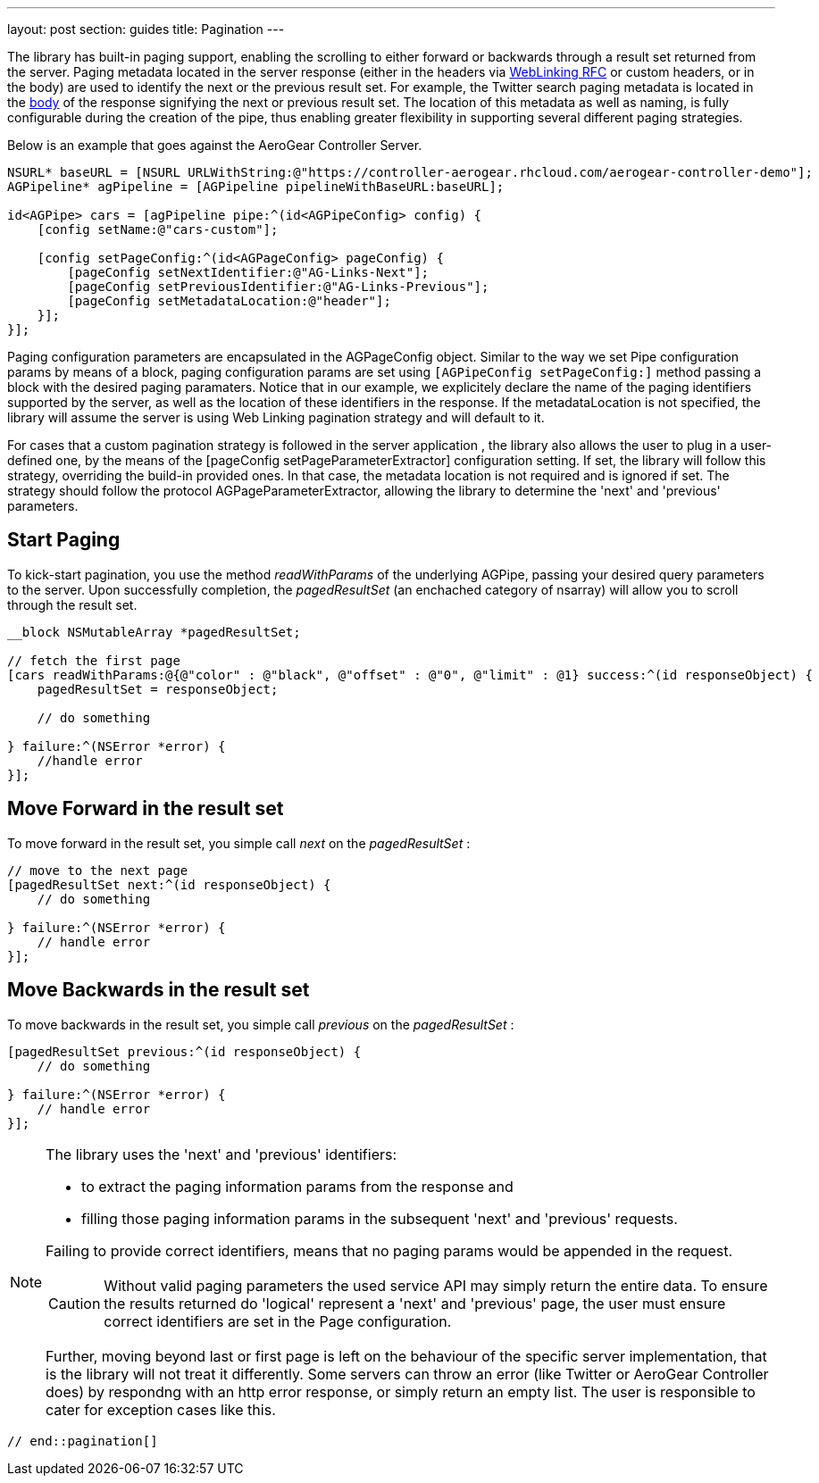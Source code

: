 ---
layout: post
section: guides
title: Pagination
---


// tag::pagination[]


The library has built-in paging support, enabling the scrolling to either forward or backwards through a result set returned from the server. Paging metadata located in the server response (either in the headers via link:http://tools.ietf.org/html/rfc5988[WebLinking RFC] or custom headers, or in the body) are used to identify the next or the previous result set. For example, the Twitter search paging metadata is located in the link:https://dev.twitter.com/docs/api/1/get/search[body] of the response signifying the next or previous result set. The location of this metadata as well as naming, is fully configurable during the creation of the pipe, thus enabling greater flexibility in supporting several different paging strategies.

Below is an example that goes against the AeroGear Controller Server.

[source,c]
----
NSURL* baseURL = [NSURL URLWithString:@"https://controller-aerogear.rhcloud.com/aerogear-controller-demo"];
AGPipeline* agPipeline = [AGPipeline pipelineWithBaseURL:baseURL];

id<AGPipe> cars = [agPipeline pipe:^(id<AGPipeConfig> config) {
    [config setName:@"cars-custom"];
    
    [config setPageConfig:^(id<AGPageConfig> pageConfig) {
        [pageConfig setNextIdentifier:@"AG-Links-Next"];
        [pageConfig setPreviousIdentifier:@"AG-Links-Previous"];
        [pageConfig setMetadataLocation:@"header"];
    }];
}];
----

Paging configuration parameters are encapsulated in the AGPageConfig object. Similar to the way we set Pipe configuration params by means of a block, paging configuration params are set using `[AGPipeConfig setPageConfig:]` method passing a block with the desired paging paramaters. Notice that in our example, we explicitely declare the name of the paging identifiers supported by the server, as well as the location of these identifiers in the response. If the metadataLocation is not specified, the library will assume the server is using Web Linking pagination strategy and will default to it. 
 
For cases that a custom pagination strategy is followed in the server application , the library also allows the user to plug in a user-defined one, by the means of the [pageConfig setPageParameterExtractor] configuration setting. If set, the library will follow this strategy, overriding the build-in provided ones. In that case, the metadata location is not required and is ignored if set. The strategy should follow the protocol AGPageParameterExtractor, allowing the library to determine the 'next' and 'previous' parameters.


== Start Paging

To kick-start pagination, you use the method _readWithParams_ of the underlying AGPipe, passing your desired query parameters to the server. Upon successfully completion, the _pagedResultSet_ (an enchached category of nsarray) will allow you to scroll through the result set.

[source,c]
----
__block NSMutableArray *pagedResultSet;

// fetch the first page
[cars readWithParams:@{@"color" : @"black", @"offset" : @"0", @"limit" : @1} success:^(id responseObject) {
    pagedResultSet = responseObject;

    // do something

} failure:^(NSError *error) {
    //handle error
}];
----

== Move Forward in the result set

To move forward in the result set, you simple call _next_ on the _pagedResultSet_ :

[source,c]
----
// move to the next page
[pagedResultSet next:^(id responseObject) {
    // do something

} failure:^(NSError *error) {
    // handle error
}];
----

== Move Backwards in the result set

To move backwards in the result set, you simple call _previous_ on the _pagedResultSet_ :

[source,c]
----
[pagedResultSet previous:^(id responseObject) {
    // do something
    
} failure:^(NSError *error) {
    // handle error
}];
----
[NOTE]
====

.The library uses the 'next' and 'previous' identifiers:
 - to extract the paging information params from the response and
 - filling those paging information params in the subsequent 'next' and 'previous' requests.

 
Failing to provide correct identifiers, means that no paging params would be appended in the request. 

CAUTION: Without valid paging parameters the used service API may simply return the entire data. To ensure the results returned  do 'logical' represent a 'next' and 'previous' page, the user must ensure correct identifiers are set in the Page configuration.
 
Further, moving beyond last or first page is left on the behaviour of the specific server implementation, that is the library will not treat it differently. Some servers can throw an error (like Twitter or AeroGear Controller does) by respondng with an http error response, or simply return an empty list. The user is responsible to cater for exception cases like this.
====

 // end::pagination[]
